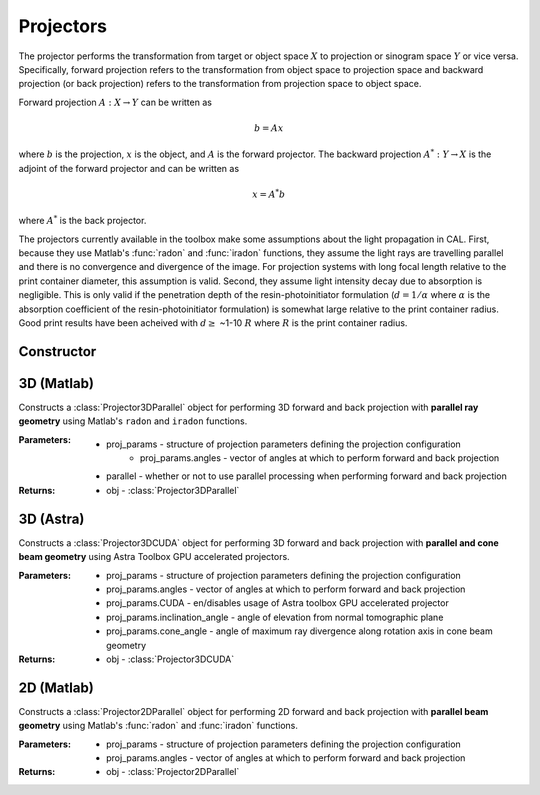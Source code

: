 ==========
Projectors
==========

The projector performs the transformation from target or object space :math:`X` to projection or sinogram space :math:`Y` or vice versa. Specifically, forward projection
refers to the transformation from object space to projection space and backward projection (or back projection) refers to the transformation
from projection space to object space.

Forward projection :math:`A: X \rightarrow Y` can be written as 

.. math:: b = Ax

where :math:`b` is the projection, :math:`x` is the object, and :math:`A` is the forward projector. The backward projection :math:`A^*: Y \rightarrow X` is the adjoint
of the forward projector and can be written as

.. math:: x = A^*b

where :math:`A^*` is the back projector.

The projectors currently available in the toolbox make some assumptions about the light propagation in CAL. First, because they use  
Matlab's :func:`radon` and :func:`iradon` functions, they assume the light rays are travelling parallel and there is no convergence and
divergence of the image. For projection systems with long focal length relative to the print container diameter, this assumption is valid. Second,
they assume light intensity decay due to absorption is negligible. This is only valid if the penetration depth of the resin-photoinitiator formulation
(:math:`d=1/\alpha` where :math:`\alpha` is the absorption coefficient of the resin-photoinitiator formulation) is somewhat large relative to the print
container radius. Good print results have been acheived with :math:`d \geq` ~1-10 :math:`R` where :math:`R` is the print container radius.

Constructor
-----------

.. function:: CALProjectorConstructor(target_obj,proj_params,parallel)

    Constructs a :class:`ProjectorObj` for performing forward and back projection. The projector used will depend on the dimension of the
    ``target_obj`` input.


    :Parameters:    * target_obj - :class:`TargetObj` containing the target (output from :func:`CALPrepTarget`)
                    * proj_params - structure of projection parameters defining the projection configuration
                        * proj_params.angles - vector of angles at which to perform forward and back projection
                        * proj_params.CUDA - en/disables usage of Astra toolbox GPU accelerated projector
                        * proj_params.inclination_angle - angle of elevation from normal tomographic plane
                        * proj_params.cone_angle - angle of maximum ray divergence along rotation axis in cone beam geometry
                    * parallel - whether or not to use parallel processing when performing forward and back projection

    :Returns:       * ProjectorObj - :class:`ProjectorObj` that links to the correct projector depending on the target dimensions

3D (Matlab)  
-----------

.. class:: Projector3DParallel(proj_params,parallel)

    Constructs a :class:`Projector3DParallel` object for performing 3D forward and back projection with **parallel ray geometry** using Matlab's ``radon`` and ``iradon`` functions. 


    :Parameters:   * proj_params - structure of projection parameters defining the projection configuration
                        * proj_params.angles - vector of angles at which to perform forward and back projection
                    * parallel - whether or not to use parallel processing when performing forward and back projection

    :Returns:       * obj - :class:`Projector3DParallel`

    .. classmethod:: forward(x)

        Performs 3D forward projection using Matlab's :func:`radon`. NOTE: this assumes parallel projection. 

        :Parameters:   * x - 3D matrix of target

        :Returns:      * b - 3D matrix of sinograms. Dimensions will be ``[nT,nTheta,nZ]`` where ``nT`` is the number of elements in the transverse/radial direction, ``nTheta`` is the number of angles, and ``nZ`` is the number of z-slices

    .. classmethod:: backward(b)

        Performs 3D back projection using Matlab's :func:`iradon`. NOTE: this assumes parallel projection. 

        :Parameters:   * b - 3D matrix of sinograms

        :Returns:      * x - 3D matrix of reconstruction. Dimensions will be ``[nT,nT,nZ]`` where ``nT`` is the number of elements in the transverse/radial direction and ``nZ`` is the number of z-slices

3D (Astra)  
----------
.. class:: Projector3DCUDA(proj_params)

    Constructs a :class:`Projector3DCUDA` object for performing 3D forward and back projection with **parallel and cone beam geometry** using Astra Toolbox GPU accelerated projectors. 


    :Parameters:   * proj_params - structure of projection parameters defining the projection configuration
                        * proj_params.angles - vector of angles at which to perform forward and back projection
                        * proj_params.CUDA - en/disables usage of Astra toolbox GPU accelerated projector
                        * proj_params.inclination_angle - angle of elevation from normal tomographic plane
                        * proj_params.cone_angle - angle of maximum ray divergence along rotation axis in cone beam geometry


    :Returns:       * obj - :class:`Projector3DCUDA`

    .. classmethod:: forward(x)

        Performs 3D forward projection using Astra's GPU accelerated 3D projectors. 

        :Parameters:   * x - 3D matrix of target

        :Returns:      * b - 3D matrix of sinograms. Dimensions will be ``[nT,nTheta,nZ]`` where ``nT`` is the number of elements in the transverse/radial direction, ``nTheta`` is the number of angles, and ``nZ`` is the number of z-slices

    .. classmethod:: backward(b)

        Performs 3D back projection using Astra's GPU accelerated 3D projectors. 

        :Parameters:   * b - 3D matrix of sinograms

        :Returns:      * x - 3D matrix of reconstruction. Dimensions will be ``[nT,nT,nZ]`` where ``nT`` is the number of elements in the transverse/radial direction and ``nZ`` is the number of z-slices

2D (Matlab)
-----------

.. class:: Projector2DParallel(proj_params)

    Constructs a :class:`Projector2DParallel` object for performing 2D forward and back projection with **parallel beam geometry** using Matlab's :func:`radon` and :func:`iradon` functions.


    :Parameters:   * proj_params - structure of projection parameters defining the projection configuration
                        * proj_params.angles - vector of angles at which to perform forward and back projection

    :Returns:       * obj - :class:`Projector2DParallel`

    .. classmethod:: forward(x)

        Performs 2D forward projection using Matlab's :func:`radon`. NOTE: this assumes parallel projection. 

        :Parameters:   * x - 2D matrix of target

        :Returns:      * b - 2D matrix of sinograms. Dimensions will be ``[nT,nTheta,nZ]`` where ``nT`` is the number of elements in the transverse/radial direction, ``nTheta`` is the number of angles, and ``nZ`` is the number of z-slices

    .. classmethod:: backward(b)

        Performs 2D back projection using Matlab's :func:`iradon`. NOTE: this assumes parallel projection. 

        :Parameters:   * b - 2D matrix of sinograms

        :Returns:      * x - 2D matrix of reconstruction. Dimensions will be ``[nT,nT]`` where ``nT`` is the number of elements in the transverse/radial direction
